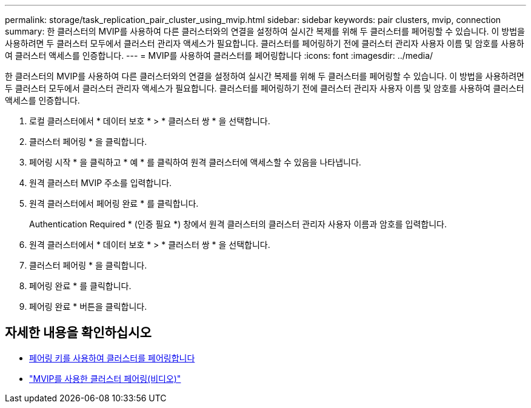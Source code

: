 ---
permalink: storage/task_replication_pair_cluster_using_mvip.html 
sidebar: sidebar 
keywords: pair clusters, mvip, connection 
summary: 한 클러스터의 MVIP를 사용하여 다른 클러스터와의 연결을 설정하여 실시간 복제를 위해 두 클러스터를 페어링할 수 있습니다. 이 방법을 사용하려면 두 클러스터 모두에서 클러스터 관리자 액세스가 필요합니다. 클러스터를 페어링하기 전에 클러스터 관리자 사용자 이름 및 암호를 사용하여 클러스터 액세스를 인증합니다. 
---
= MVIP를 사용하여 클러스터를 페어링합니다
:icons: font
:imagesdir: ../media/


[role="lead"]
한 클러스터의 MVIP를 사용하여 다른 클러스터와의 연결을 설정하여 실시간 복제를 위해 두 클러스터를 페어링할 수 있습니다. 이 방법을 사용하려면 두 클러스터 모두에서 클러스터 관리자 액세스가 필요합니다. 클러스터를 페어링하기 전에 클러스터 관리자 사용자 이름 및 암호를 사용하여 클러스터 액세스를 인증합니다.

. 로컬 클러스터에서 * 데이터 보호 * > * 클러스터 쌍 * 을 선택합니다.
. 클러스터 페어링 * 을 클릭합니다.
. 페어링 시작 * 을 클릭하고 * 예 * 를 클릭하여 원격 클러스터에 액세스할 수 있음을 나타냅니다.
. 원격 클러스터 MVIP 주소를 입력합니다.
. 원격 클러스터에서 페어링 완료 * 를 클릭합니다.
+
Authentication Required * (인증 필요 *) 창에서 원격 클러스터의 클러스터 관리자 사용자 이름과 암호를 입력합니다.

. 원격 클러스터에서 * 데이터 보호 * > * 클러스터 쌍 * 을 선택합니다.
. 클러스터 페어링 * 을 클릭합니다.
. 페어링 완료 * 를 클릭합니다.
. 페어링 완료 * 버튼을 클릭합니다.




== 자세한 내용을 확인하십시오

* xref:task_replication_pair_cluster_using_pairing_key.adoc[페어링 키를 사용하여 클러스터를 페어링합니다]
* https://www.youtube.com/watch?v=HbKxPZnNvn4&feature=youtu.be["MVIP를 사용한 클러스터 페어링(비디오)"]

